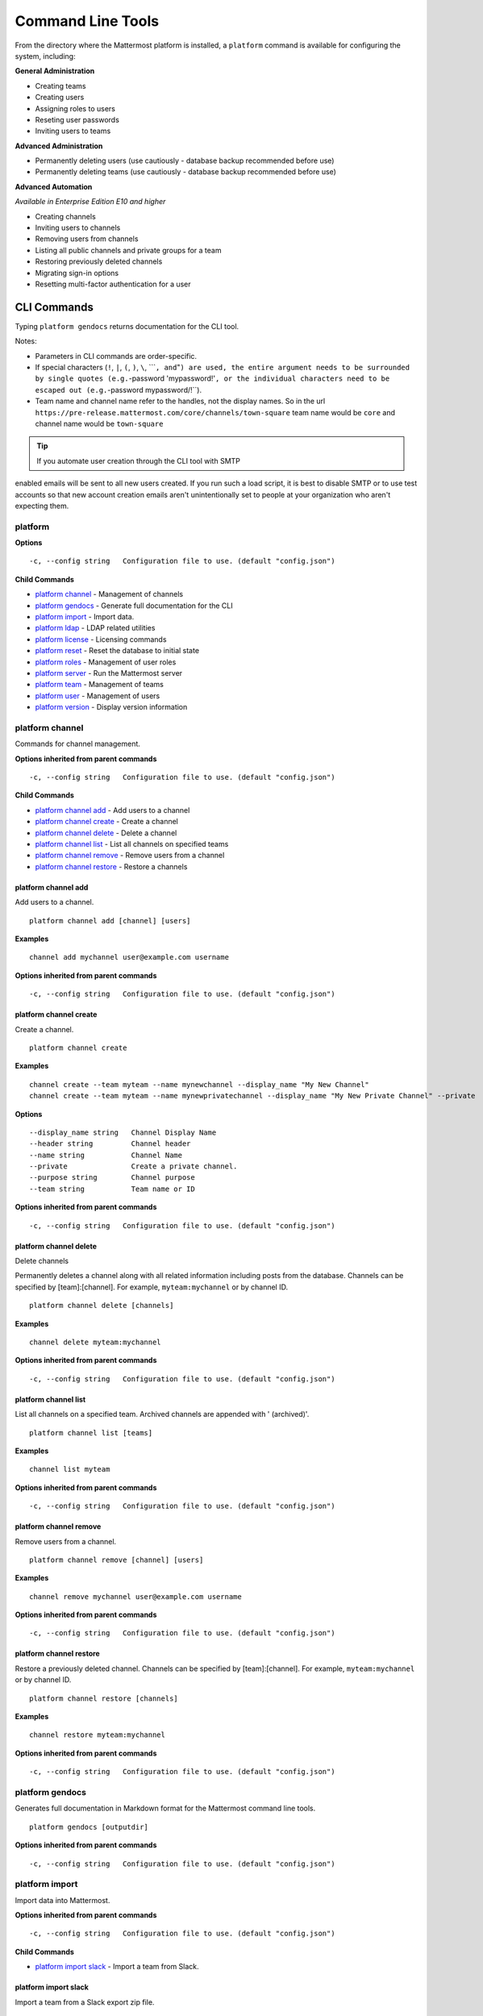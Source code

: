 Command Line Tools
==================

From the directory where the Mattermost platform is installed, a
``platform`` command is available for configuring the system, including:

**General Administration**

-  Creating teams
-  Creating users
-  Assigning roles to users
-  Reseting user passwords
-  Inviting users to teams

**Advanced Administration**

-  Permanently deleting users (use cautiously - database backup
   recommended before use)
-  Permanently deleting teams (use cautiously - database backup
   recommended before use)

**Advanced Automation**

*Available in Enterprise Edition E10 and higher*

-  Creating channels
-  Inviting users to channels
-  Removing users from channels
-  Listing all public channels and private groups for a team
-  Restoring previously deleted channels
-  Migrating sign-in options
-  Resetting multi-factor authentication for a user

CLI Commands
------------

Typing ``platform gendocs`` returns documentation for the CLI tool.

Notes:

-  Parameters in CLI commands are order-specific.
-  If special characters (``!``, ``|``, ``(``, ``)``, ``\``,
   \`\`\`\ ``, and``"``) are used, the entire argument needs to be surrounded by single quotes (e.g.``-password
   'mypassword!'``, or the individual characters need to be escaped out (e.g.``-password
   mypassword/!\`\`).
-  Team name and channel name refer to the handles, not the display
   names. So in the url
   ``https://pre-release.mattermost.com/core/channels/town-square`` team
   name would be ``core`` and channel name would be ``town-square``

.. tip :: If you automate user creation through the CLI tool with SMTP
enabled emails will be sent to all new users created. If you run such a
load script, it is best to disable SMTP or to use test accounts so that
new account creation emails aren't unintentionally set to people at your
organization who aren't expecting them.

platform
~~~~~~~~

**Options**

::

      -c, --config string   Configuration file to use. (default "config.json")

**Child Commands**

-  `platform channel`_ - Management of channels
-  `platform gendocs`_ - Generate full documentation for the CLI
-  `platform import`_ - Import data.
-  `platform ldap`_ - LDAP related utilities
-  `platform license`_ - Licensing commands
-  `platform reset`_ - Reset the database to initial state
-  `platform roles`_ - Management of user roles
-  `platform server`_ - Run the Mattermost server
-  `platform team`_ - Management of teams
-  `platform user`_ - Management of users
-  `platform version`_ - Display version information

platform channel
~~~~~~~~~~~~~~~~

Commands for channel management.

**Options inherited from parent commands**

::

      -c, --config string   Configuration file to use. (default "config.json")

**Child Commands**

-  `platform channel add`_ - Add users to a channel
-  `platform channel create`_ - Create a channel
-  `platform channel delete`_ - Delete a channel
-  `platform channel list`_ - List all channels on specified teams
-  `platform channel remove`_ - Remove users from a channel
-  `platform channel restore`_ - Restore a channels

platform channel add
^^^^^^^^^^^^^^^^^^^^

Add users to a channel.

::

    platform channel add [channel] [users]

**Examples**

::

      channel add mychannel user@example.com username

**Options inherited from parent commands**

::

      -c, --config string   Configuration file to use. (default "config.json")

platform channel create
^^^^^^^^^^^^^^^^^^^^^^^

Create a channel.

::

    platform channel create

**Examples**

::

      channel create --team myteam --name mynewchannel --display_name "My New Channel"
      channel create --team myteam --name mynewprivatechannel --display_name "My New Private Channel" --private

**Options**

::

          --display_name string   Channel Display Name
          --header string         Channel header
          --name string           Channel Name
          --private               Create a private channel.
          --purpose string        Channel purpose
          --team string           Team name or ID

**Options inherited from parent commands**

::

      -c, --config string   Configuration file to use. (default "config.json")

platform channel delete
^^^^^^^^^^^^^^^^^^^^^^^

Delete channels

Permanently deletes a channel along with all related information
including posts from the database. Channels can be specified by
[team]:[channel]. For example, ``myteam:mychannel`` or by channel ID.

::

    platform channel delete [channels]

**Examples**

::

      channel delete myteam:mychannel

**Options inherited from parent commands**

::

      -c, --config string   Configuration file to use. (default "config.json")

platform channel list
^^^^^^^^^^^^^^^^^^^^^

List all channels on a specified team. Archived channels are appended
with ' (archived)'.

::

    platform channel list [teams]

**Examples**

::

      channel list myteam

**Options inherited from parent commands**

::

      -c, --config string   Configuration file to use. (default "config.json")

platform channel remove
^^^^^^^^^^^^^^^^^^^^^^^

Remove users from a channel.

::

    platform channel remove [channel] [users]

**Examples**

::

      channel remove mychannel user@example.com username

**Options inherited from parent commands**

::

      -c, --config string   Configuration file to use. (default "config.json")

platform channel restore
^^^^^^^^^^^^^^^^^^^^^^^^

Restore a previously deleted channel. Channels can be specified by
[team]:[channel]. For example, ``myteam:mychannel`` or by channel ID.

::

    platform channel restore [channels]

**Examples**

::

      channel restore myteam:mychannel

**Options inherited from parent commands**

::

      -c, --config string   Configuration file to use. (default "config.json")

platform gendocs
~~~~~~~~~~~~~~~~

Generates full documentation in Markdown format for the Mattermost
command line tools.

::

    platform gendocs [outputdir]

**Options inherited from parent commands**

::

      -c, --config string   Configuration file to use. (default "config.json")

platform import
~~~~~~~~~~~~~~~

Import data into Mattermost.

**Options inherited from parent commands**

::

      -c, --config string   Configuration file to use. (default "config.json")

**Child Commands**

-  `platform import slack`_ - Import a team from Slack.

platform import slack
^^^^^^^^^^^^^^^^^^^^^

Import a team from a Slack export zip file.

::

    platform import slack [team] [file]

**Examples**

::

      import slack myteam slack_export.zip

**Options inherited from parent commands**

::

      -c, --config string   Configuration file to use. (default "config.json")

platform ldap
~~~~~~~~~~~~~

Commands to configure and syncronize LDAP.

**Options inherited from parent commands**

::

      -c, --config string   Configuration file to use. (default "config.json")

**Child Commands**

-  ``platform ldap sync``\ \_ - Synchronize now

platform ldap sync
^^^^^^^^^^^^^^^^^^

Synchronize all LDAP users now.

::

    platform ldap sync

**Examples**

::

      ldap sync

**Options inherited from parent commands**

::

      -c, --config string   Configuration file to use. (default "config.json")

platform license
~~~~~~~~~~~~~~~~

Commands to manage licensing.

**Options inherited from parent commands**

::

      -c, --config string   Configuration file to use. (default "config.json")

**Child Commands**

-  `platform license upload`_ - Upload a license.

platform license upload
^^^^^^^^^^^^^^^^^^^^^^^

Upload a license. This command replaces the current license if one is
already uploaded.

::

    platform license upload [license]

**Examples**

::

      license upload /path/to/license/mylicensefile.mattermost-license

**Options inherited from parent commands**

::

      -c, --config string   Configuration file to use. (default "config.json")

platform reset
~~~~~~~~~~~~~~

Completely erases the database causing the loss of all data. This resets
Mattermost to its initial state.

::

    platform reset

**Options**

::

          --confirm   Confirm you really want to delete everything and a DB backup has been performed.

**Options inherited from parent commands**

::

      -c, --config string   Configuration file to use. (default "config.json")

platform roles
~~~~~~~~~~~~~~

Commands to manage user roles.

**Options inherited from parent commands**

::

      -c, --config string   Configuration file to use. (default "config.json")

**Child Commands**

-  `platform roles member`_ - Remove System Admin privileges from a
   user
-  `platform roles system_admin`_ - Make a user into a System Admin

platform roles member
^^^^^^^^^^^^^^^^^^^^^

Remove system admin privileges from a user.

::

    platform roles member [users]

**Examples**

::

      roles member user1

**Options inherited from parent commands**

::

      -c, --config string   Configuration file to use. (default "config.json")

platform roles system\_admin
^^^^^^^^^^^^^^^^^^^^^^^^^^^^

Promote a user to a System Admin.

::

    platform roles system_admin [users]

**Examples**

::

      roles system_admin user1

**Options inherited from parent commands**

::

      -c, --config string   Configuration file to use. (default "config.json")

platform server
~~~~~~~~~~~~~~~

Runs the Mattermost server.

::

    platform server

**Options inherited from parent commands**

::

      -c, --config string   Configuration file to use. (default "config.json")

platform team
~~~~~~~~~~~~~

Commands to manage teams.

**Options inherited from parent commands**

::

      -c, --config string   Configuration file to use. (default "config.json")

**Child Commands**

-  `platform team add`_ - Add users to a team
-  `platform team create`_ - Create a team
-  `platform team delete`_ - Delete a team
-  `platform team remove`_ - Remove users from a team

platform team add
^^^^^^^^^^^^^^^^^

Add users to a team.

::

    platform team add [team] [users]

**Examples**

::

      team add myteam user@example.com username

**Options inherited from parent commands**

::

      -c, --config string   Configuration file to use. (default "config.json")

platform team create
^^^^^^^^^^^^^^^^^^^^

Create a team.

::

    platform team create

**Examples**

::

      team create --name mynewteam --display_name "My New Team"
      teams create --name private --display_name "My New Private Team" --private

**Options**

::

          --display_name string   Team Display Name
          --email string          Administrator Email (anyone with this email is automatically a team admin)
          --name string           Team Name
          --private               Create a private team.

**Options inherited from parent commands**

::

      -c, --config string   Configuration file to use. (default "config.json")

platform team delete
^^^^^^^^^^^^^^^^^^^^

Permanently deletes a team along with all related information including
posts from the database.

::

    platform team delete [teams]

**Examples**

::

      team delete myteam

**Options**

::

          --confirm   Confirm you really want to delete the team and a DB backup has been performed.

**Options inherited from parent commands**

::

      -c, --config string   Configuration file to use. (default "config.json")

platform team remove
^^^^^^^^^^^^^^^^^^^^

Remove users from a team.

::

    platform team remove [team] [users]

**Examples**

::

      team remove myteam user@example.com username

**Options inherited from parent commands**

::

      -c, --config string   Configuration file to use. (default "config.json")

platform user
~~~~~~~~~~~~~

Commands to manage users.

**Options inherited from parent commands**

::

      -c, --config string   Configuration file to use. (default "config.json")

**Child Commands**

-  `platform user activate`_ - Activate a user
-  `platform user create`_ - Create a user
-  `platform user deactivate`_ - Deactivate a user
-  `platform user delete`_ - Delete a user and all posts
-  `platform user deleteall`_ - Delete all users and all posts
-  `platform user invite`_ - Send a user an email invitation to a team
-  `platform user migrate_auth`_ - Mass migrate all user accounts to a new authentication type
-  `platform user password`_ - Set a user's password
-  `platform user resetmfa`_ - Turn off MFA for a user
-  `platform user verify`_ - Verify email address of a new user

platform user activate
^^^^^^^^^^^^^^^^^^^^^^

Activate users that have been deactivated.

::

    platform user activate [emails, usernames, userIds]

**Examples**

::

      user activate user@example.com
      user activate username

**Options inherited from parent commands**

::

      -c, --config string   Configuration file to use. (default "config.json")

platform user create
^^^^^^^^^^^^^^^^^^^^

Create a user.

::

    platform user create

**Examples**

::

      user create --email user@example.com --username userexample --password Password1 
      user create --firstname Joe --system_admin --email joe@example.com --username joe --password Password1

**Options**

::

          --email string       Email
          --firstname string   First Name
          --lastname string    Last Name
          --locale string      Locale (ex: en, fr)
          --nickname string    Nickname
          --password string    Password
          --system_admin       Make the user a system administrator
          --username string    Username

**Options inherited from parent commands**

::

      -c, --config string   Configuration file to use. (default "config.json")

platform user deactivate
^^^^^^^^^^^^^^^^^^^^^^^^

Deactivate a user. Deactivated users are immediately logged out of all
sessions and are unable to log back in.

::

    platform user deactivate [emails, usernames, userIds]

**Examples**

::

      user deactivate user@example.com
      user deactivate username

**Options inherited from parent commands**

::

      -c, --config string   Configuration file to use. (default "config.json")

platform user delete
^^^^^^^^^^^^^^^^^^^^

Permanently delete user and all related information, including posts.

::

    platform user delete [users]

**Examples**

::

      user delete user@example.com

**Options**

::

          --confirm   Confirm you really want to delete the user and a DB backup has been performed.

**Options inherited from parent commands**

::

      -c, --config string   Configuration file to use. (default "config.json")

platform user deleteall
^^^^^^^^^^^^^^^^^^^^^^^

Permanently delete all users and all related information, including
posts.

::

    platform user deleteall

**Examples**

::

      user deleteall

**Options**

::

          --confirm   Confirm you really want to delete the user and a DB backup has been performed.

**Options inherited from parent commands**

::

      -c, --config string   Configuration file to use. (default "config.json")

platform user invite
^^^^^^^^^^^^^^^^^^^^

Send a user an email invite to a team. You can invite a user to multiple
teams by listing the team names or team IDs.

::

    platform user invite [email] [teams]

**Examples**

::

      user invite user@example.com myteam
      user invite user@example.com myteam1 myteam2

**Options inherited from parent commands**

::

      -c, --config string   Configuration file to use. (default "config.json")

platform user migrate\_auth
^^^^^^^^^^^^^^^^^^^^^^^^^^^

Migrates all user accounts from one authentication provider to another.
For example, you can upgrade your authentication provider from email to
ldap. Output will display any accounts that are not migrated
successfully.

-  ``from_auth``: The authentication service to migrate users accounts
   from. Supported options: ``email``, ``gitlab``, ``saml``.

-  ``to_auth``: The authentication service to migrate users to.
   Supported options: ``ldap``.

-  ``match_field``: The field that is guaranteed to be the same in both
   authentication services. For example, if the users emails are
   consistent set to email. Supported options: ``email``, ``username``.

::

    platform user migrate_auth [from_auth] [to_auth] [match_field]

**Examples**

::

      user migrate_auth email ladp email

**Options inherited from parent commands**

::

      -c, --config string   Configuration file to use. (default "config.json")

platform user password
^^^^^^^^^^^^^^^^^^^^^^

Set a user's password.

::

    platform user password [user] [password]

**Examples**

::

      user password user@example.com Password1

**Options inherited from parent commands**

::

      -c, --config string   Configuration file to use. (default "config.json")

platform user resetmfa
^^^^^^^^^^^^^^^^^^^^^^

Turns off multi-factor authentication for a user. If MFA enforcement is
enabled, the user will be forced to re-enable MFA with a new device as
soon as they log in.

::

    platform user resetmfa [users]

**Examples**

::

      user resetmfa user@example.com

**Options inherited from parent commands**

::

      -c, --config string   Configuration file to use. (default "config.json")

platform user verify
^^^^^^^^^^^^^^^^^^^^

Verify the email address of a new user.

::

    platform user verify [users]

**Examples**

::

      user verify user1

**Options inherited from parent commands**

::

      -c, --config string   Configuration file to use. (default "config.json")

platform version
~~~~~~~~~~~~~~~~

Displays Mattermost version information.

::

    platform version

**Options inherited from parent commands**

::

      -c, --config string   Configuration file to use. (default "config.json")
